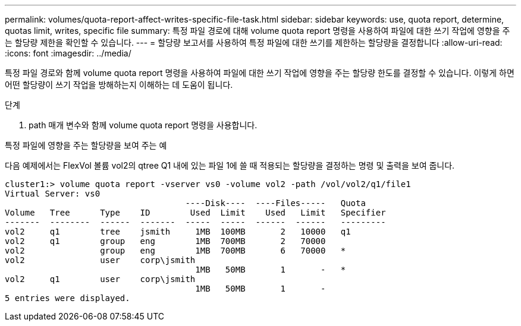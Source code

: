 ---
permalink: volumes/quota-report-affect-writes-specific-file-task.html 
sidebar: sidebar 
keywords: use, quota report, determine, quotas limit, writes, specific file 
summary: 특정 파일 경로에 대해 volume quota report 명령을 사용하여 파일에 대한 쓰기 작업에 영향을 주는 할당량 제한을 확인할 수 있습니다. 
---
= 할당량 보고서를 사용하여 특정 파일에 대한 쓰기를 제한하는 할당량을 결정합니다
:allow-uri-read: 
:icons: font
:imagesdir: ../media/


[role="lead"]
특정 파일 경로와 함께 volume quota report 명령을 사용하여 파일에 대한 쓰기 작업에 영향을 주는 할당량 한도를 결정할 수 있습니다. 이렇게 하면 어떤 할당량이 쓰기 작업을 방해하는지 이해하는 데 도움이 됩니다.

.단계
. path 매개 변수와 함께 volume quota report 명령을 사용합니다.


.특정 파일에 영향을 주는 할당량을 보여 주는 예
다음 예제에서는 FlexVol 볼륨 vol2의 qtree Q1 내에 있는 파일 1에 쓸 때 적용되는 할당량을 결정하는 명령 및 출력을 보여 줍니다.

[listing]
----
cluster1:> volume quota report -vserver vs0 -volume vol2 -path /vol/vol2/q1/file1
Virtual Server: vs0
                                    ----Disk----  ----Files-----   Quota
Volume   Tree      Type    ID        Used  Limit    Used   Limit   Specifier
-------  --------  ------  -------  -----  -----  ------  ------   ---------
vol2     q1        tree    jsmith     1MB  100MB       2   10000   q1
vol2     q1        group   eng        1MB  700MB       2   70000
vol2               group   eng        1MB  700MB       6   70000   *
vol2               user    corp\jsmith
                                      1MB   50MB       1       -   *
vol2     q1        user    corp\jsmith
                                      1MB   50MB       1       -
5 entries were displayed.
----